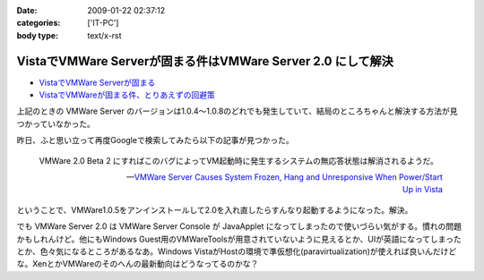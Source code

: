 :date: 2009-01-22 02:37:12
:categories: ['IT-PC']
:body type: text/x-rst

============================================================
VistaでVMWare Serverが固まる件はVMWare Server 2.0 にして解決
============================================================

* `VistaでVMWare Serverが固まる`_
* `VistaでVMWareが固まる件、とりあえずの回避策`_

上記のときの VMWare Server のバージョンは1.0.4～1.0.8のどれでも発生していて、結局のところちゃんと解決する方法が見つかっていなかった。

昨日、ふと思い立って再度Googleで検索してみたら以下の記事が見つかった。

.. Highlights::
  VMWare 2.0 Beta 2 にすればこのバグによってVM起動時に発生するシステムの無応答状態は解消されるようだ。

  -- `VMWare Server Causes System Frozen, Hang and Unresponsive When Power/Start Up in Vista`_

ということで、VMWare1.0.5をアンインストールして2.0を入れ直したらすんなり起動するようになった。解決。

でも VMWare Server 2.0 は VMWare Server Console が JavaApplet になってしまったので使いづらい気がする。慣れの問題かもしれんけど。他にもWindows Guest用のVMWareToolsが用意されていないように見えるとか、UIが英語になってしまったとか、色々気になるところがあるなあ。Windows VistaがHostの環境で準仮想化(paravirtualization)が使えれば良いんだけどな。XenとかVMWareのそのへんの最新動向はどうなってるのかな？


.. _`VistaでVMWare Serverが固まる`: http://www.freia.jp/taka/blog/546
.. _`VistaでVMWareが固まる件、とりあえずの回避策`: http://www.freia.jp/taka/blog/595
.. _`VMWare Server Causes System Frozen, Hang and Unresponsive When Power/Start Up in Vista`: http://www.tipandtrick.net/2008/vmware-server-causes-system-frozen-hang-and-unresponsive-when-powerstart-up-in-vista/


.. :extend type: text/html
.. :extend:


.. :comments:
.. :comment id: 2009-01-23.6870163907
.. :title: Re:VistaでVMWare Serverが固まる件はVMWare Server 2.0 にして解決
.. :author: jack
.. :date: 2009-01-23 11:28:08
.. :email: 
.. :url: 
.. :body:
.. いいこときいた。やってみようかな。でもメモリがあまり載ってないのが・・・
.. 
.. :comments:
.. :comment id: 2009-01-23.9526548440
.. :title: Re:VistaでVMWare Serverが固まる件はVMWare Server 2.0 にして解決
.. :author: しみずかわ
.. :date: 2009-01-23 12:39:13
.. :email: 
.. :url: 
.. :body:
.. > いいこときいた。やってみようかな。でもメモリがあまり載ってないのが・・・
.. 
.. 2.0 になって管理画面がJavaAppletになったりJava環境が専用でインストールされたりtomcatが稼働していたり、と、DISKもMEMも使用量が増えた感じがしますね。
.. 
.. Guest起動してない状態で調べてみた:
..  * VMWare Server 1.0 DISK: 106MB, MEM: 30MBくらい。
..  * VMWare Server 2.0 DISK: 650MB, MEM: 260MBくらい。
.. 
.. 増えた感じ、どころじゃないな...
.. 
